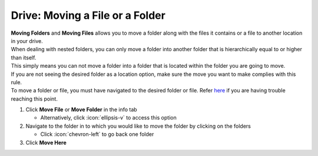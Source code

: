 Drive: Moving a File or a Folder
================================

| **Moving Folders** and **Moving Files** allows you to move a folder along with the files it contains or a file to another location in your drive.
| When dealing with nested folders, you can only move a folder into another folder that is hierarchically equal to or higher than itself.
| This simply means you can not move a folder into a folder that is located within the folder you are going to move.
| If you are not seeing the desired folder as a location option, make sure the move you want to make complies with this rule.
| To move a folder or file, you must have navigated to the desired folder or file. Refer `here </users/drive/guides/managing_a_file.html>`_ if you are having trouble reaching this point.

#. Click **Move File** or **Move Folder** in the info tab

   * Alternatively, click :icon:`ellipsis-v` to access this option
#. Navigate to the folder in to which you would like to move the folder by clicking on the folders

   * Click :icon:`chevron-left` to go back one folder
#. Click **Move Here**
